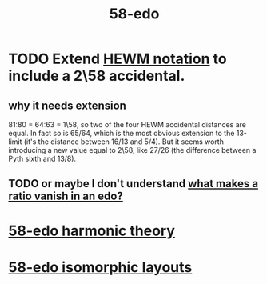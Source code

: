 :PROPERTIES:
:ID:       92c1a793-a03b-4f27-9ca3-743448314c00
:END:
#+title: 58-edo
* TODO Extend [[id:f0b6f2cc-c365-4463-99ce-a6092752e8fd][HEWM notation]] to include a 2\58 accidental.
** why it needs extension
   81:80 = 64:63 = 1\58,
   so two of the four HEWM accidental distances are equal.
   In fact so is 65/64, which is the most obvious extension to the 13-limit
   (it's the distance between 16/13 and 5/4).
   But it seems worth introducing a new value equal to 2\58,
   like 27/26 (the difference between a Pyth sixth and 13/8).
** TODO or maybe I don't understand [[id:35e37588-7a0a-4fe6-a355-60dcec62d47b][what makes a ratio vanish in an edo?]]
* [[id:221b6ad3-092d-4674-802c-18458c49ad9b][58-edo harmonic theory]]
* [[id:5c50007b-9368-44d8-8301-f1bcf58748ef][58-edo isomorphic layouts]]
